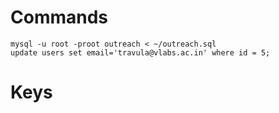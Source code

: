 * Commands
#+BEGIN_EXAMPLE
mysql -u root -proot outreach < ~/outreach.sql
update users set email='travula@vlabs.ac.in' where id = 5;
#+END_EXAMPLE

* Keys

